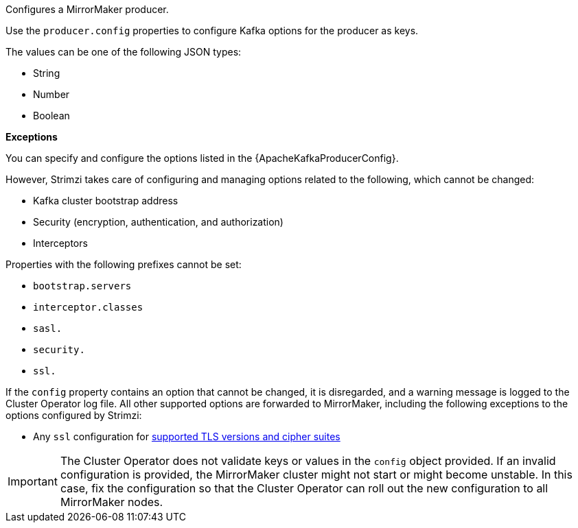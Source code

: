 Configures a MirrorMaker producer.

Use the `producer.config` properties to configure Kafka options for the producer as keys.

The values can be one of the following JSON types:

* String
* Number
* Boolean

*Exceptions*

You can specify and configure the options listed in the {ApacheKafkaProducerConfig}.

However, Strimzi takes care of configuring and managing options related to the following, which cannot be changed:

* Kafka cluster bootstrap address
* Security (encryption, authentication, and authorization)
* Interceptors

Properties with the following prefixes cannot be set:

* `bootstrap.servers`
* `interceptor.classes`
* `sasl.`
* `security.`
* `ssl.`

If the `config` property contains an option that cannot be changed, it is disregarded, and a warning message is logged to the Cluster Operator log file.
All other supported options are forwarded to MirrorMaker, including the following exceptions to the options configured by Strimzi:

* Any `ssl` configuration for xref:con-common-configuration-ssl-reference[supported TLS versions and cipher suites]

IMPORTANT: The Cluster Operator does not validate keys or values in the `config` object provided.
If an invalid configuration is provided, the MirrorMaker cluster might not start or might become unstable.
In this case, fix the configuration so that the Cluster Operator can roll out the new configuration to all MirrorMaker nodes.
